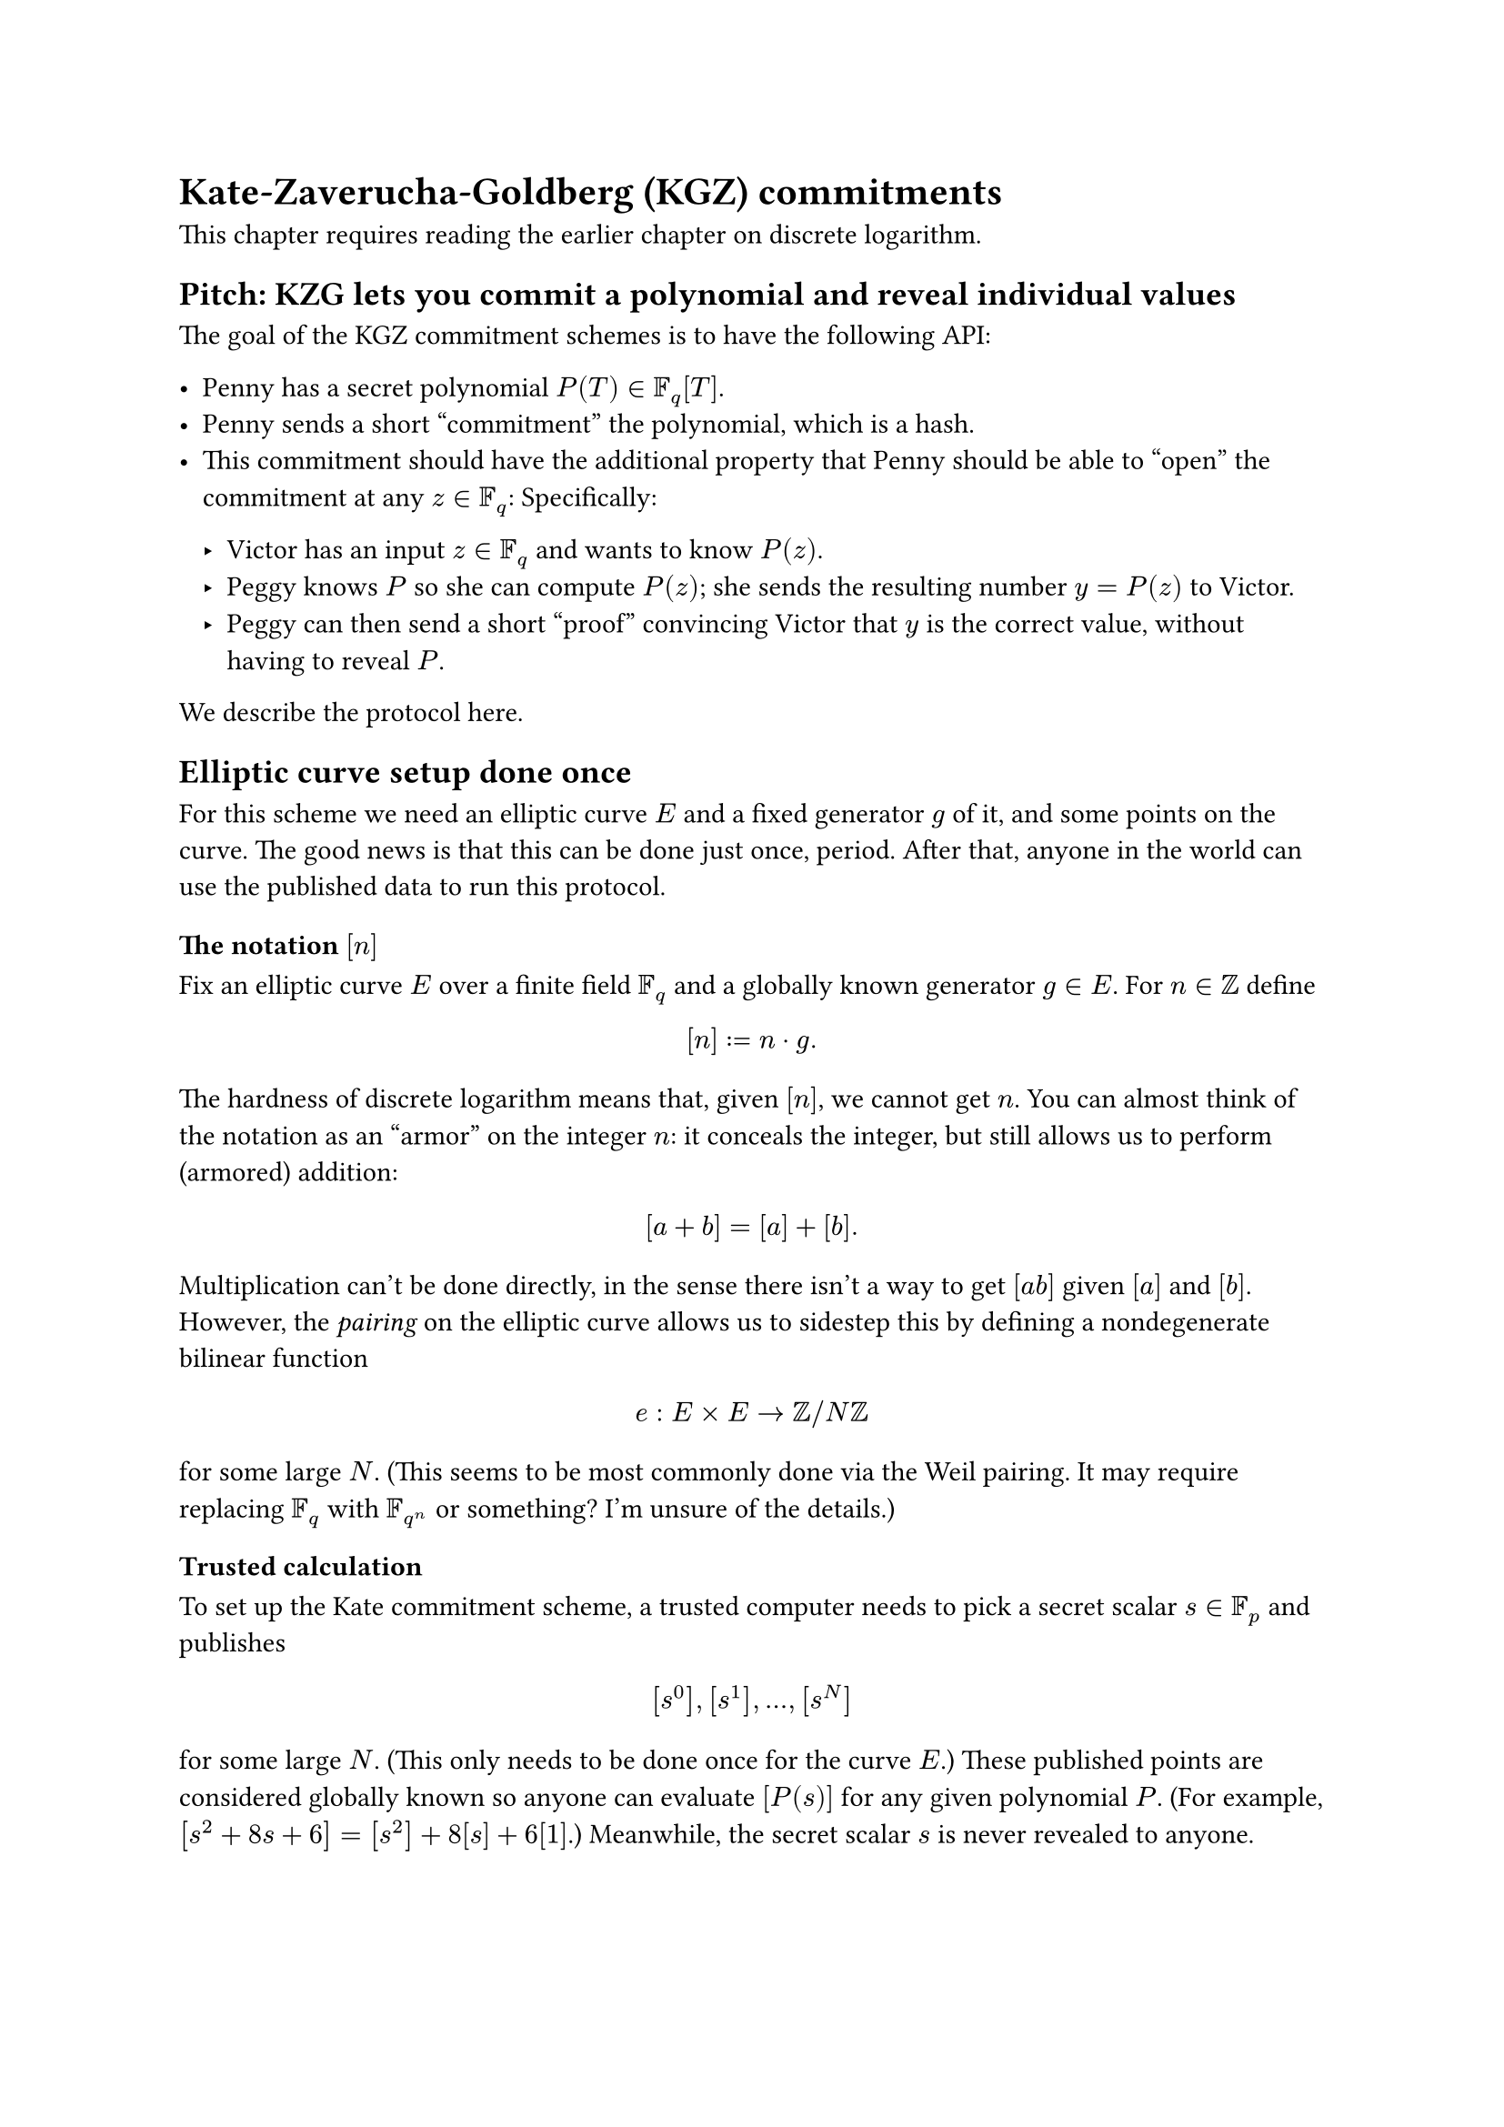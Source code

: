 = Kate-Zaverucha-Goldberg (KGZ) commitments

This chapter requires reading the earlier chapter on discrete logarithm.

== Pitch: KZG lets you commit a polynomial and reveal individual values

The goal of the KGZ commitment schemes is to have the following API:

- Penny has a secret polynomial $P(T) in FF_q [T]$.
- Penny sends a short "commitment" the polynomial, which is a hash.
- This commitment should have the additional property that
  Penny should be able to "open" the commitment at any $z in FF_q$:
  Specifically:

  - Victor has an input $z in FF_q$ and wants to know $P(z)$.
  - Peggy knows $P$ so she can compute $P(z)$;
    she sends the resulting number $y = P(z)$ to Victor.
  - Peggy can then send a short "proof" convincing Victor that $y$ is the
    correct value, without having to reveal $P$.

We describe the protocol here.

== Elliptic curve setup done once

For this scheme we need an elliptic curve $E$ and a fixed generator $g$ of it,
and some points on the curve.
The good news is that this can be done just once, period.
After that, anyone in the world can use the published data to run this protocol.

=== The notation $[n]$

Fix an elliptic curve $E$ over a finite field $FF_q$
and a globally known generator $g in E$.
For $n in ZZ$ define
$ [n] := n dot g. $
The hardness of discrete logarithm means that, given $[n]$, we cannot get $n$.
You can almost think of the notation as an "armor" on the integer $n$:
it conceals the integer, but still allows us to perform (armored) addition:
$ [a+b] = [a] + [b]. $
Multiplication can't be done directly, in the sense there isn't a way to get
$[a b]$ given $[a]$ and $[b]$.
However, the _pairing_ on the elliptic curve allows us to sidestep this by
defining a nondegenerate bilinear function
$ e : E times E -> ZZ slash N ZZ $
for some large $N$.
(This seems to be most commonly done via the Weil pairing.
It may require replacing $FF_q$ with $FF_(q^n)$ or something?
I'm unsure of the details.)

=== Trusted calculation

To set up the Kate commitment scheme,
a trusted computer needs to pick a secret scalar $s in FF_p$ and publishes
$ [s^0], [s^1], ..., [s^N] $
for some large $N$.
(This only needs to be done once for the curve $E$.)
These published points are considered globally known
so anyone can evaluate $[P(s)]$ for any given polynomial $P$.
(For example, $[s^2+8s+6] = [s^2] + 8[s] + 6[1]$.)
Meanwhile, the secret scalar $s$ is never revealed to anyone.

== The KZG commitment scheme

Penny has a polynomial $P(T) in FF_p [T]$.
She commits to it by evaluating $[P(s)]$,
which she may do because $[s^i]$ is published and globally known.

Now consider an input $x in FF_p$,
where Penny wishes to convince Victor that $P(z) = y$.
To show $y in FF_p$, Penny does polynomial division to derive $Q$ such that
$ P(T)-y = (T-z) Q(T) $
and sends the value of $[Q(s)]$,
which again she can compute (without knowing $s$)
from the globally known trusted calculation.

Victor then verifies by checking
$ e([Q(s)], [s-z]) = e([P(s)-y], [1]). $

== Soundness of protocol (heuristic argument)

If $y != P(z)$, then Penny can't do the polynomial long division described above.
So to cheat Victor, she needs to otherwise find an element
$ 1/(s-x) ([P(s)]-[y]) in E. $
Since $s$ is a secret nobody knows, there isn't any known way to do this.
